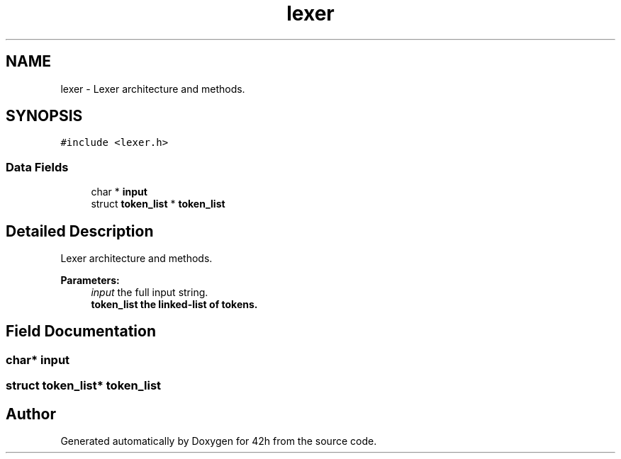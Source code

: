 .TH "lexer" 3 "Mon May 25 2020" "Version v0.1" "42h" \" -*- nroff -*-
.ad l
.nh
.SH NAME
lexer \- Lexer architecture and methods\&.  

.SH SYNOPSIS
.br
.PP
.PP
\fC#include <lexer\&.h>\fP
.SS "Data Fields"

.in +1c
.ti -1c
.RI "char * \fBinput\fP"
.br
.ti -1c
.RI "struct \fBtoken_list\fP * \fBtoken_list\fP"
.br
.in -1c
.SH "Detailed Description"
.PP 
Lexer architecture and methods\&. 


.PP
\fBParameters:\fP
.RS 4
\fIinput\fP the full input string\&. 
.br
\fI\fBtoken_list\fP\fP the linked-list of tokens\&. 
.RE
.PP

.SH "Field Documentation"
.PP 
.SS "char* input"

.SS "struct \fBtoken_list\fP* \fBtoken_list\fP"


.SH "Author"
.PP 
Generated automatically by Doxygen for 42h from the source code\&.
